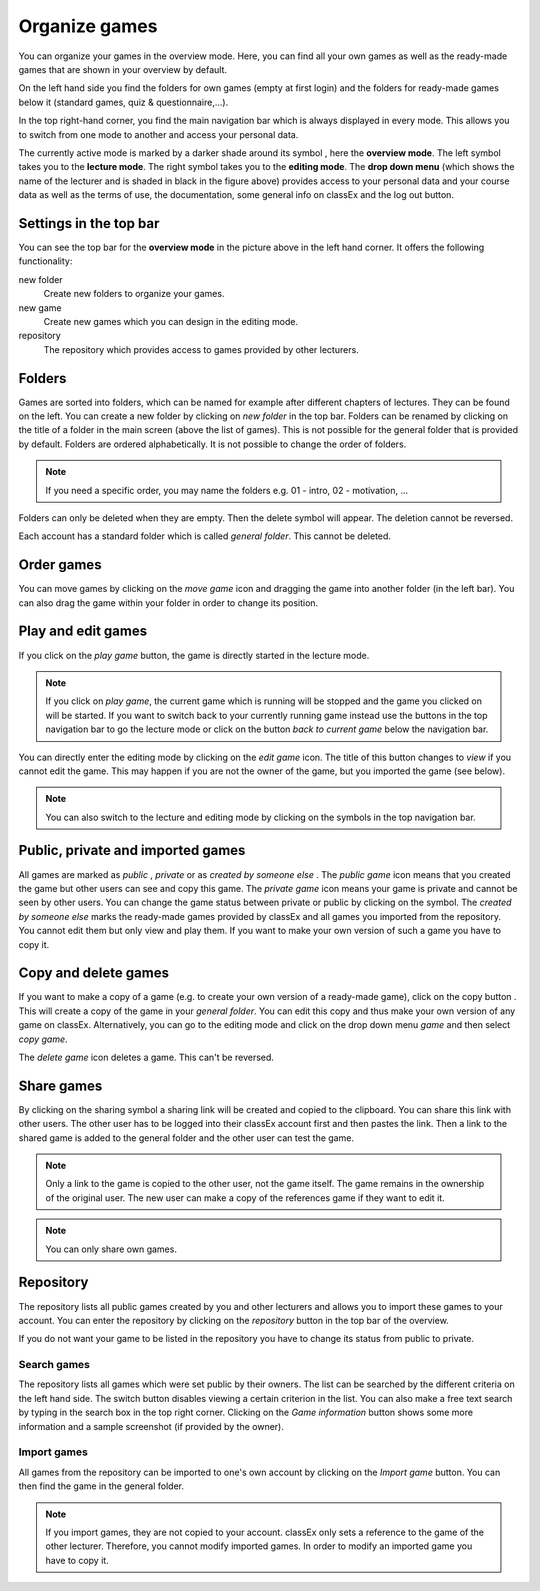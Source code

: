 ===============
Organize games 
===============

You can organize your games in the overview mode. Here, you can find all your own games as well as the ready-made games that are shown in your overview by default.

.. image:: _static/Overview.PNG
    :alt:  300px

On the left hand side you find the folders for own games (empty at first login) and the folders for ready-made games below it (standard games, quiz & questionnaire,...).

In the top right-hand corner, you find the main navigation bar which is always displayed in every mode. This allows you to switch from one mode to another and access your personal data.

The currently active mode is marked by a darker shade around its symbol |pic_overview|, here the **overview mode**. The left symbol |pic_lecturemode| takes you to the **lecture mode**. The right symbol |pic_editmode| takes you to the **editing mode**. The **drop down menu** (which shows the name of the lecturer and is shaded in black in the figure above) provides access to your personal data and your course data as well as the terms of use, the documentation, some general info on classEx and the log out button.

.. |pic_lecturemode| image:: _static/pic/lectureMode.png
   :width: 15px
.. |pic_overview| image:: _static/pic/lecture.png
   :width: 15px
.. |pic_editmode| image:: _static/pic/editMode.png
   :width: 15px 
.. |pic_share| image:: _static/pic/share.png
    :width: 15px

Settings in the top bar
========================

You can see the top bar for the **overview mode** in the picture above in the left hand corner. It offers the following functionality:

new folder
    Create new folders to organize your games.

new game
    Create new games which you can design in the editing mode.

repository
    The repository which provides access to games provided by other lecturers. 



Folders
=======

Games are sorted into folders, which can be named for example after different chapters of lectures. They can be found on the left. You can create a new folder by clicking on *new folder* in the top bar. Folders can be renamed by clicking on the title of a folder in the main screen (above the list of games). This is not possible for the general folder that is provided by default. Folders are ordered alphabetically. It is not possible to change the order of folders. 

.. note:: If you need a specific order, you may name the folders e.g. 01 - intro, 02 - motivation, ...

Folders can only be deleted when they are empty. Then the delete symbol |pic_delete| will appear. The deletion cannot be reversed. 

Each account has a standard folder which is called *general folder*. This cannot be deleted.

.. |pic_delete| image:: _static/pic/reject.png
    :width: 15px


.. |pic_handle| image:: _static/pic/drophandle.png
    :width: 15px

.. |pic_public| image:: _static/pic/public.png
    :width: 15px

.. |pic_private| image:: _static/pic/private.png
    :width: 15px

.. |pic_other| image:: _static/pic/attributes.png
    :width: 15px

.. |pic_copy| image:: _static/pic/copy.png
    :width: 15px


Order games
============

You can move games by clicking on the *move game* icon |pic_handle| and dragging the game into another folder (in the left bar). You can also drag the game within your folder in order to change its position. 

Play and edit games
====================

If you click on the *play game* button, the game is directly started in the lecture mode.

.. note:: If you click on *play game*, the current game which is running will be stopped and the game you clicked on will be started. If you want to switch back to your currently running game instead use the buttons in the top navigation bar to go the lecture mode or click on the button *back to current game* below the navigation bar.

You can directly enter the editing mode by clicking on the *edit game* icon. The title of this button changes to *view* if you cannot edit the game. This may happen if you are not the owner of the game, but you imported the game (see below). 

.. note:: You can also switch to the lecture and editing mode by clicking on the symbols in the top navigation bar.



Public, private and imported games
==================================

All games are marked as *public* |pic_public|,  *private* |pic_private| or as *created by someone else* |pic_other|. The *public game* icon |pic_public| means that you created the game but other users can see and copy this game. The *private game* |pic_private| icon means your game is private and cannot be seen by other users. You can change the game status between private or public by clicking on the symbol. The *created by someone else* marks the ready-made games provided by classEx and all games you imported from the repository. You cannot edit them but only view and play them. If you want to make your own version of such a game you have to copy it.

Copy and delete games
========================

If you want to make a copy of a game (e.g. to create your own version of a ready-made game), click on the copy button |pic_copy|. This will create a copy of the game in your *general folder*. You can edit this copy and thus make your own version of any game on classEx. Alternatively, you can go to the editing mode and click on the drop down menu *game* and then select *copy game*. 

The *delete game* icon |pic_delete| deletes a game. This can't be reversed.

Share games
=============

By clicking on the sharing symbol |pic_share| a sharing link will be created and copied to the clipboard. You can share this link with other users. The other user has to be logged into their classEx account first and then pastes the link. Then a link to the shared game is added to the general folder and the other user can test the game.

.. note:: Only a link to the game is copied to the other user, not the game itself. The game remains in the ownership of the original user. The new user can make a copy of the references game if they want to edit it.

.. note:: You can only share own games.



Repository
==========

The repository lists all public games created by you and other lecturers and allows you to import these games to your account. You can enter the repository by clicking on the *repository* button in the top bar of the overview. 

If you do not want your game to be listed in the repository you have to change its status from public to private. 

.. image:: _static/Repository.PNG
    :alt:  300px
    
Search games
------------

The repository lists all games which were set public by their owners. The list can be searched by the different criteria on the left hand side. The switch button disables viewing a certain criterion in the list. You can also make a free text search by typing in the search box in the top right corner. Clicking on the *Game information* button shows some more information and a sample screenshot (if provided by the owner). 

Import games
-------------

All games from the repository can be imported to one's own account by clicking on the *Import game* button. You can then find the game in the general folder.

.. note:: If you import games, they are not copied to your account. classEx only sets a reference to the game of the other lecturer. Therefore, you cannot modify imported games. In order to modify an imported game you have to copy it.

